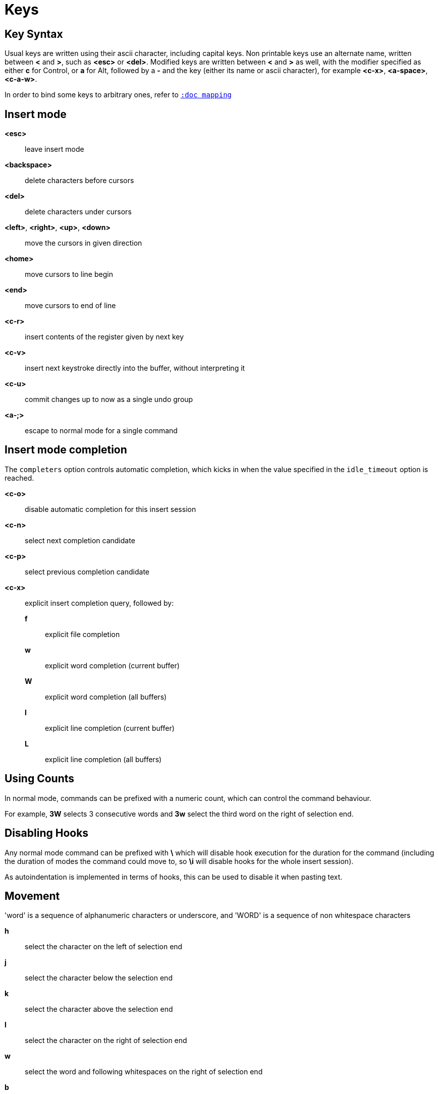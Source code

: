 = Keys

== Key Syntax

Usual keys are written using their ascii character, including capital
keys. Non printable keys use an alternate name, written between *<*
and *>*, such as *<esc>* or *<del>*. Modified keys are written between
*<* and *>* as well, with the modifier specified as either *c* for
Control, or *a* for Alt, followed by a *-* and the key (either its
name or ascii character), for example *<c-x>*, *<a-space>*, *<c-a-w>*.

In order to bind some keys to arbitrary ones, refer to <<mapping#,`:doc mapping`>>

== Insert mode

*<esc>*::
    leave insert mode

*<backspace>*::
    delete characters before cursors

*<del>*::
    delete characters under cursors

*<left>*, *<right>*, *<up>*, *<down>*::
    move the cursors in given direction

*<home>*::
    move cursors to line begin

*<end>*::
    move cursors to end of line

*<c-r>*::
    insert contents of the register given by next key

*<c-v>*::
    insert next keystroke directly into the buffer, without interpreting it

*<c-u>*::
    commit changes up to now as a single undo group

*<a-;>*::
    escape to normal mode for a single command

== Insert mode completion

The `completers` option controls automatic completion, which kicks in when
the value specified in the `idle_timeout` option is reached.

*<c-o>*::
    disable automatic completion for this insert session

*<c-n>*::
    select next completion candidate

*<c-p>*::
    select previous completion candidate

*<c-x>*::
    explicit insert completion query, followed by:

    *f*:::
        explicit file completion

    *w*:::
        explicit word completion (current buffer)

    *W*:::
        explicit word completion (all buffers)

    *l*:::
        explicit line completion (current buffer)

    *L*:::
        explicit line completion (all buffers)

== Using Counts

In normal mode, commands can be prefixed with a numeric count, which can control
the command behaviour.

For example, *3W* selects 3 consecutive words and *3w* select the third word on
the right of selection end.

== Disabling Hooks

Any normal mode command can be prefixed with *\* which will disable hook execution
for the duration for the command (including the duration of modes the command could
move to, so *\i* will disable hooks for the whole insert session).

As autoindentation is implemented in terms of hooks, this can be used to disable
it when pasting text.

== Movement

'word' is a sequence of alphanumeric characters or underscore, and 'WORD'
is a sequence of non whitespace characters

*h*::
    select the character on the left of selection end

*j*::
    select the character below the selection end

*k*::
    select the character above the selection end

*l*::
    select the character on the right of selection end

*w*::
    select the word and following whitespaces on the right of selection end

*b*::
    select preceding whitespaces and the word on the left of selection end

*e*::
    select preceding whitespaces and the word on the right of selection end

*<a-[wbe]>*::
    same as [wbe] but select WORD instead of word

*f*::
    select to the next occurrence of given character

*t*::
    select until the next occurrence of given character

*<a-[ft]>*::
    same as [ft] but in the other direction

*m*::
    select to matching character, see the `matching_pairs` option
    in <<options#,`:doc options`>>

*M*::
    extend selection to matching character

*x*::
    select line on which selection end lies (or next line when end lies
    on an end-of-line)

*X*::
    similar to *x*, except the current selection is extended

*<a-x>*::
    expand selections to contain full lines (including end-of-lines)

*<a-X>*::
    trim selections to only contain full lines (not including last
    end-of-line)

*%*::
    select whole buffer

*<a-h>*::
    select to line begin

*<a-l>*::
    select to line end

*/*::
    search (select next match)

*<a-/>*::
    search (select previous match)

*?*::
    search (extend to next match)

*<a-?>*::
    search (extend to previous match)

*n*::
    select next match

*N*::
    add a new selection with next match

*<a-n>*::
    select previous match

*<a-N>*::
    add a new selection with previous match

*pageup, <c-b>*::
    scroll one page up

*pagedown, <c-f>*::
    scroll one page down

*<c-u>*::
    scroll half a page up

*<c-d>*::
    scroll half a page down

*'*::
    rotate selections (the main selection becomes the next one)

*<a-'>*::
    rotate selections backwards

*;*::
    reduce selections to their cursor

*<a-;>*::
    flip the selections direction

*<a-:>*::
    ensure selections are in forward direction (cursor after anchor)

*<a-.>*::
    repeat last object or *f*/*t* selection command

== Changes

*i*::
    enter insert mode before current selection

*a*::
    enter insert mode after current selection

*d*::
    yank and delete current selection

*c*::
    yank and delete current selection and enter insert mode

*.*::
    repeat last insert mode change (*i*, *a*, or *c*, including the
    inserted text)

*<a-d>*::
    delete current selection (not yanking)

*<a-c>*::
    delete current selection and enter insert mode (not yanking)

*I*::
    enter insert mode at current selection begin line start

*A*::
    enter insert mode at current selection end line end

*o*::
    enter insert mode in a new line (or in a given count of new lines) below
    current selection end

*O*::
    enter insert mode in a new line (or in a given count of new lines) above
    current selection begin

*<a-o>*::
    add an empty line below cursor

*<a-O>*::
    add an empty line above cursor

*y*::
    yank selections

*p*::
    paste after current selection end

*P*::
    paste before current selection begin

*<a-p>*::
    paste all after current selection end, and select each pasted string

*<a-P>*::
    paste all before current selection begin, and select each pasted string

*R*::
    replace current selection with yanked text

*<a-R>*::
    replace current selection with every yanked text

*r*::
    replace each character with the next entered one

*<a-j>*::
    join selected lines

*<a-J>*::
    join selected lines and select spaces inserted in place of line breaks

*<a-m>*::
    merge contiguous selections together (works across lines as well)

*>*::
    indent selected lines

*<a\->>*::
    indent selected lines, including empty lines

*<*::
    deindent selected lines

*<a-<>*::
    deindent selected lines, do not remove incomplete indent (3 leading
    spaces when indent is 4)

*|*::
    pipe each selection through the given external filter program and
    replace the selection with its output. Shell expansions are available,
    (See <<expansions#shell-expansions,`:doc expansions shell-expansions`>>)

*<a-|>*::
    pipe each selection through the given external filter program and
    ignore its output. Shell expansions are available,
    (See <<expansions#shell-expansions,`:doc expansions shell-expansions`>>)

*!*::
    insert command output before selection. Shell expansions are available,
    (See <<expansions#shell-expansions,`:doc expansions shell-expansions`>>)

*<a-!>*::
    append command output after selection. Shell expansions are available,
    (See <<expansions#shell-expansions,`:doc expansions shell-expansions`>>)

*u*::
    undo last change

*<a-u>*::
    move backward in history

*U*::
    redo last change

*<a-U>*::
    move forward in history

*&*::
    align selection, align the cursor of selections by inserting spaces
    before the first character of the selection

*<a-&>*::
    copy indent, copy the indentation of the main selection (or the
    count one if a count is given) to all other ones

*`*::
    to lower case

*~*::
    to upper case

*<a-`>*::
    swap case

*@*::
    convert tabs to spaces in current selections, uses the buffer tabstop
    option or the count parameter for tabstop

*<a-@>*::
    convert spaces to tabs in current selections, uses the buffer tabstop
    option or the count parameter for tabstop

*_*::
    trim selections

*<a-">*::
    rotate selections content, if specified, the count groups selections,
    so the following command

----------
    3<a-">
----------

    rotate (1, 2, 3) and (3, 4, 6) independently

== Goto commands

*g*, *G*::
    When a count is specified, *G* only extends the current selection to the given line,
    *g* sends the anchor to the given line and a menu is then displayed which waits
    for one of the following additional keys:

    *h*:::
        go to line begin

    *l*:::
        go to line end

    *i*:::
        go to non blank line start

    *g*, *k*:::
        go to the first line

    *j*:::
        go to the last line

    *e*:::
        go to last char of last line

    *t*:::
        go to the first displayed line

    *c*:::
        go to the middle displayed line

    *b*:::
        go to the last displayed line

    *a*:::
        go to the previous (alternate) buffer

    *f*:::
        open the file whose name is selected

    *.*:::
        go to last buffer modification position

== View commands

*v*, *V*::
    *V* enters lock view mode (which will be left when the <esc> is hit),
    and *v* modifies the current view; a menu is then displayed which waits
    for one of the following additional keys:

    *v*, *c*:::
        center the main selection in the window (vertically)

    *m*:::
        center the main selection in the window (horizontally)

    *t*:::
        scroll to put the main selection on the top line of the window

    *b*:::
        scroll to put the main selection on the bottom line of the window

    *h*:::
        scroll the window count columns left

    *j*:::
        scroll the window count line downward

    *k*:::
        scroll the window count line upward

    *l*:::
        scroll the window count columns right

== Marks

Current selections position can be saved in a register and restored later on.
Marks use the *^* register by default (See <<registers#,`:doc registers`>>)

*Z*::
    save the current selections to the register

*z*::
    restore the selections from the register

*<a-z>*, *<a-Z>*::
    *<a-z>* combines the selections from the register with the current ones, whereas
    *<a-Z>* combines the current selections with the register; a menu is then
    displayed which waits for one of the following additional keys:

    *a*:::
        append the selections

    *u*:::
        keep a union of the selections

    *i*:::
        keep an intersection of the selections

    *<*:::
        select the selection with the leftmost cursor for each pair

    *>*:::
        select the selection with the rightmost cursor for each pair

    *+*:::
        select the longest selection

    *-*:::
        select the shortest selection

== Macros

Macros use the *@* register by default (See <<registers#,`:doc registers`>>)

*Q*::
    start or end macro recording

*q*::
    play a recorded macro

*<esc>*::
    end macro recording

== Searching

Searches use the */* register by default (See <<registers#,`:doc registers`>>)

***::
    set the search pattern to the current selection (automatically
    detects word boundaries)

*<a-***>*::
    set the search pattern to the current selection (verbatim, no smart
    detection)

== Jump list

Some commands, like the goto commands, buffer switch or search commands,
push the previous selections to the client's jump list. It is possible
to skim through the jump list using:

*<c-i>*::
    jump forward

*<c-o>*::
    jump backward

*<c-s>*::
    save current selections

== Multiple selections

*s*::
    create a selection

*S*::
    split the current selection

*<a-s>*::
    split the current selections on line boundaries

*<a-S>*::
    select first and last characters of each selections

*C*::
    copy the current selection to the next line

*<a-C>*::
    copy the current selection to the previous line

*<space>*::
    clear a multiple selection

*<a-space>*::
    clear the current selection

*<a-k>*::
    keep the selections that match the given regex

*<a-K>*::
    clear selections that match the given regex

*$*::
    pipe each selection to the given shell command and keep the ones
    for which the shell returned 0. Shell expansions are available,
    (See <<expansions#shell-expansions,`:doc expansions shell-expansions`>>)

== Object Selection

For nestable objects, a count can be used in order to specify which surrounding
level to select.

*<a-a>*::
    selects the whole object

*<a-i>*::
    selects the inner object, that is the object excluding its surrounder.
    For example, for a quoted string, this will not select the quote, and
    for a word this will not select trailing spaces.

*[*::
    selects to object start

*]*::
    selects to object end

*{*::
    extends selections to object start

*}*::
    extends selections to object end

After these keys, a second key needs to be entered in order to specify
the wanted object:

*b*, *(*, *)*::
    select the enclosing parenthesis

*B*, *{*, *}*::
    select the enclosing {} block

*r*, *[*, *]*::
    select the enclosing [] block

*a*, *<*, *>*::
    select the enclosing <> block

*Q*, *"*::
    select the enclosing double quoted string

*q*, *'*::
    select the enclosing single quoted string

*g*, *`*::
    select the enclosing grave quoted string

*w*::
    select the whole word

*<a-w>*::
    select the whole WORD

*s*::
    select the sentence

*p*::
    select the paragraph

*␣*::
    select the whitespaces

*i*::
    select the current indentation block

*n*::
    select the number

*u*::
    select the argument

*c*::
    select user defined object, will prompt for open and close text

== Prompt commands

When pressing `:` in normal mode, Kakoune will open a prompt to enter a command.
The following keys are recognized by this mode to help edition.
(See <<commands#,`:doc commands`>>)

*<ret>*::
    validate prompt

*<esc>*::
    abandon without

*<left>*, *<a-h>*::
    move cursor to previous character

*<right>*, *<a-l>*::
    move cursor to previous character

*<home>*::
    move cursor to first character

*<end>*::
    move cursor past the last character

*<backspace>*, *<a-x>*::
    erase character before cursor

*<del>*, *<a-d>*::
    erase character under cursor

*<c-w>*::
    advance to next word begin

*<c-a-w>*::
    advance to next WORD begin

*<c-b>*::
    go back to previous word begin

*<c-a-b>*::
    go back to previous WORD begin

*<c-e>*::
    advance to next word end

*<c-a-e>*::
    advance to next word end

*<up>*, *<c-p>*::
    select previous entry in history

*<down>*, *<c-n>*::
    select next entry in history

*<tab>*::
    select next completion candidate

*<backtab>*::
    select previous completion candidate

*<c-r>*::
    insert then content of the register given by next key

*<c-v>*::
    insert next keystroke without interpreting it

*<c-o>*::
    disable auto completion for this prompt
